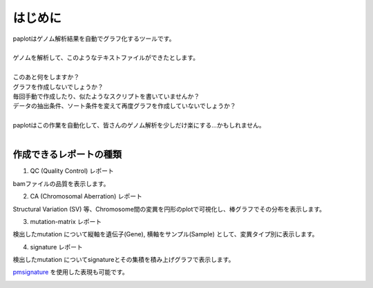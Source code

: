 ************************
はじめに
************************

| paplotはゲノム解析結果を自動でグラフ化するツールです。
|
| ゲノムを解析して、このようなテキストファイルができたとします。
|

.. image:: image/mutation_list.PNG
  :scale: 100%

| このあと何をしますか？
| グラフを作成しないでしょうか？
| 毎回手動で作成したり、似たようなスクリプトを書いていませんか？
| データの抽出条件、ソート条件を変えて再度グラフを作成していないでしょうか？
|
| paplotはこの作業を自動化して、皆さんのゲノム解析を少しだけ楽にする…かもしれません。
|

作成できるレポートの種類
----------------------------

1. QC (Quality Control) レポート

bamファイルの品質を表示します。

.. image:: image/qc_dummy.PNG
  :scale: 100%

2. CA (Chromosomal Aberration) レポート

Structural Variation (SV) 等、Chromosome間の変異を円形のplotで可視化し、棒グラフでその分布を表示します。

.. image:: image/sv_dummy.PNG
  :scale: 100%

3. mutation-matrix レポート

検出したmutation について縦軸を遺伝子(Gene), 横軸をサンプル(Sample) として、変異タイプ別に表示します。

.. image:: image/mut_dummy.PNG
  :scale: 100%

4. signature レポート

検出したmutation についてsignatureとその集積を積み上げグラフで表示します。

.. image:: image/sig_dummy.PNG
  :scale: 100%

`pmsignature <https://github.com/friend1ws/pmsignature/>`_ を使用した表現も可能です。

.. image:: image/pmsig_dummy.PNG
  :scale: 100%

.. |new| image:: image/tab_001.gif
